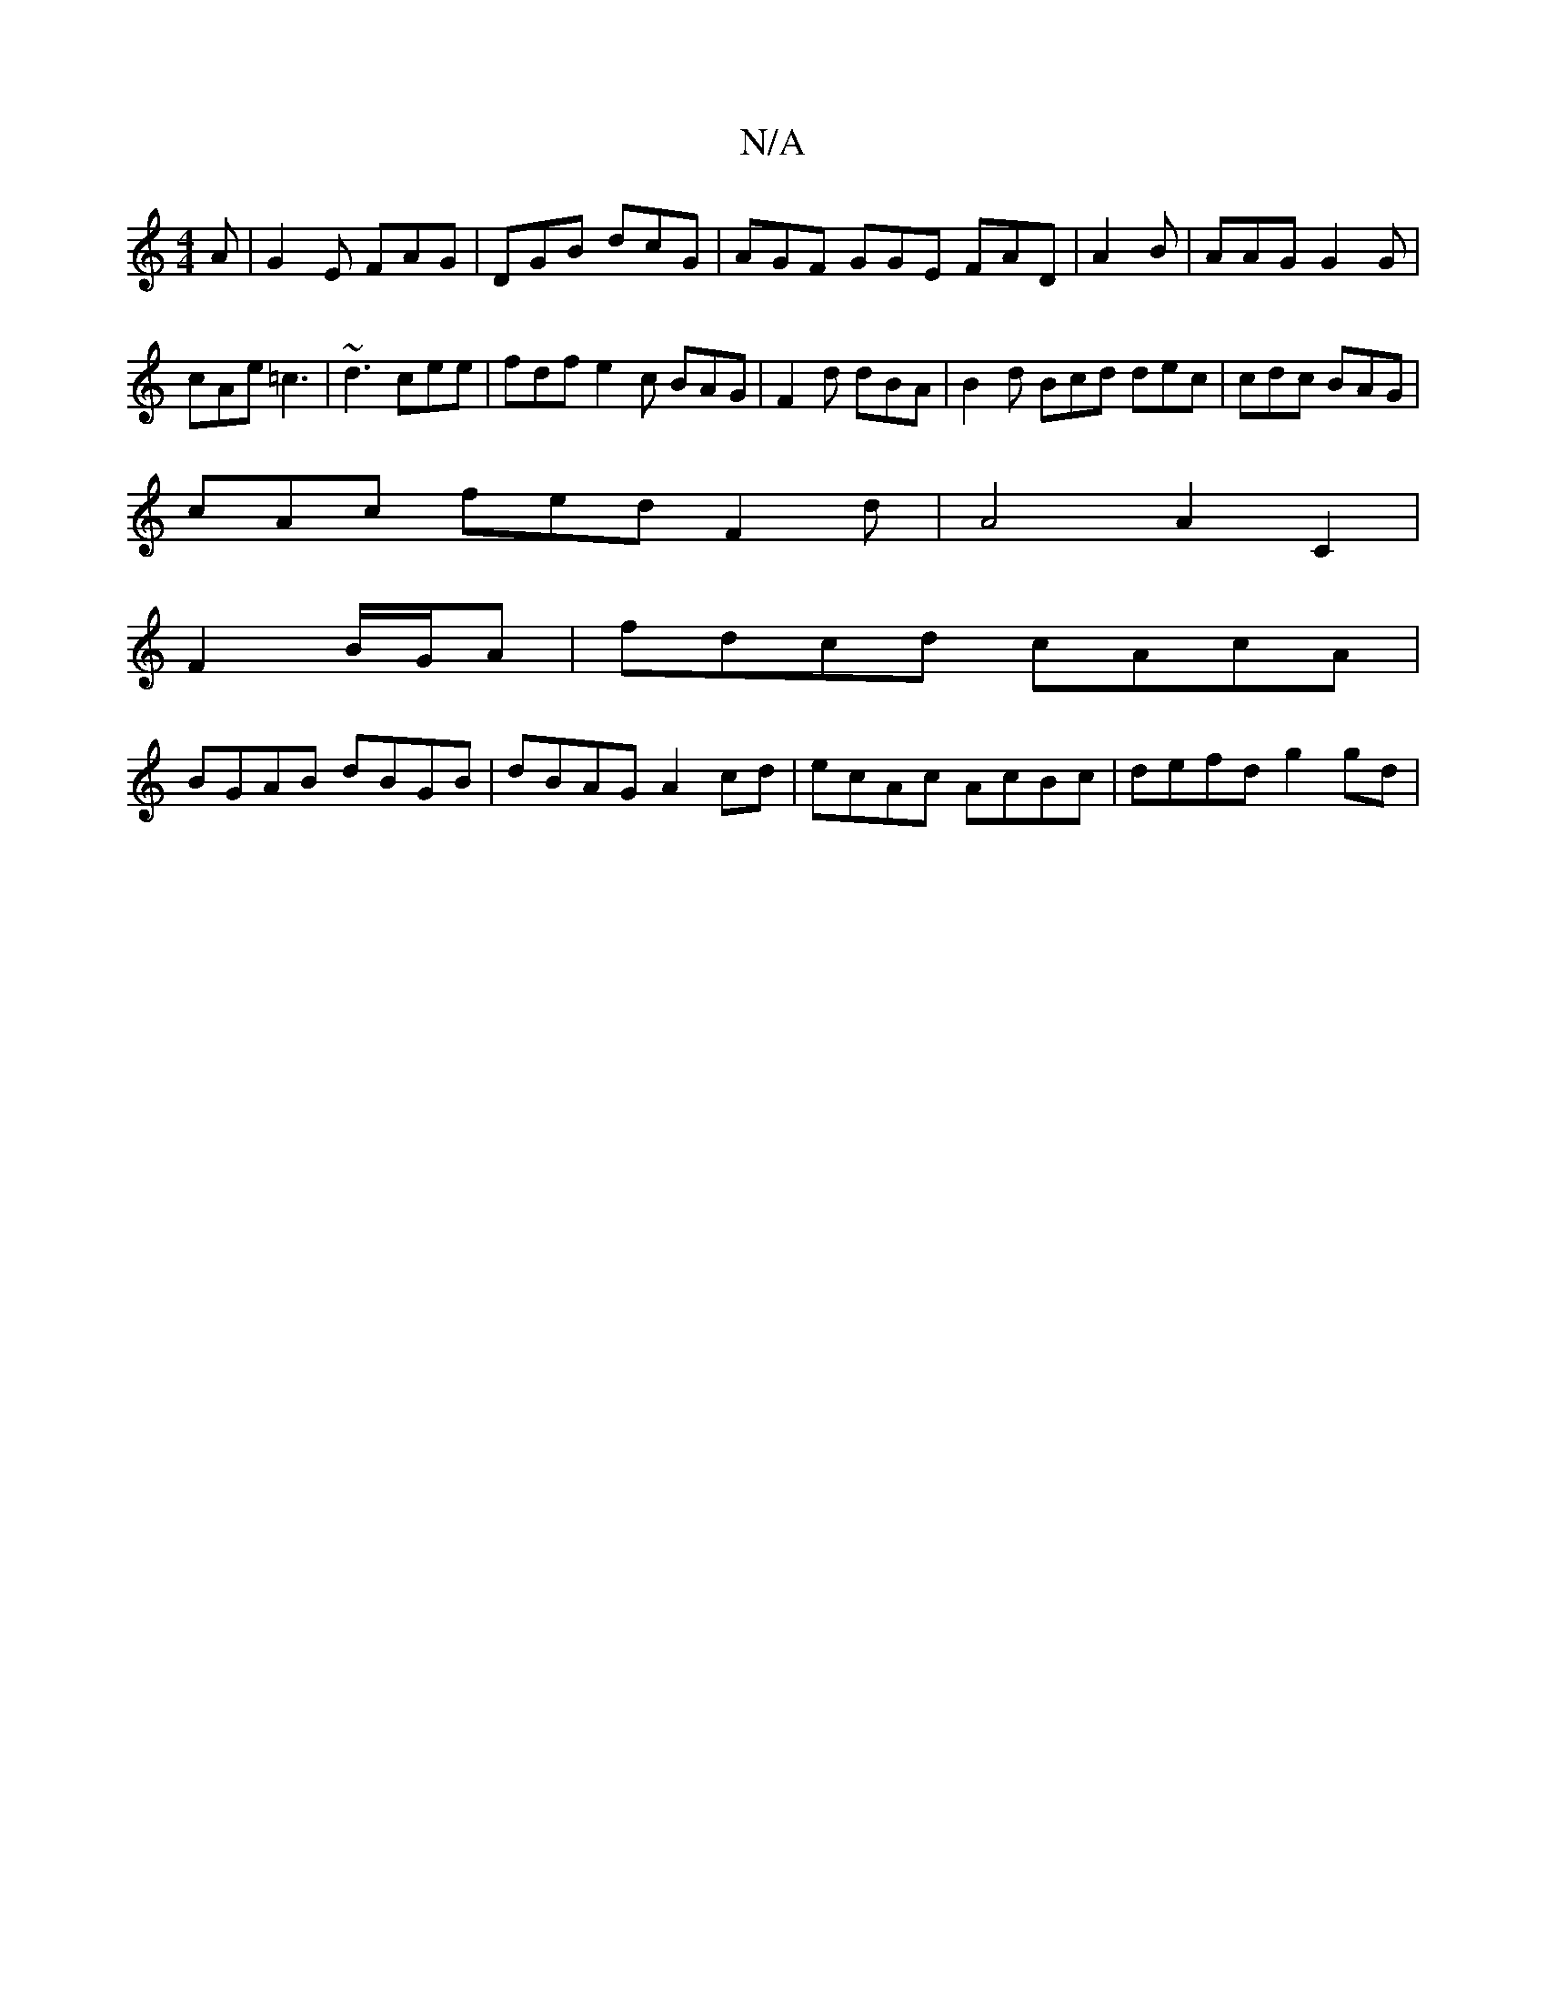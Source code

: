 X:1
T:N/A
M:4/4
R:N/A
K:Cmajor
/A|G2E FAG|DGB dcG|AGF GGE FAD | A2B|AAG G2G|
cAe =c3 | ~d3 cee | fdf e2 c BAG |F2d dBA | B2d Bcd dec | cdc BAG |
cAc fed F2 d | A4A2 C2 |
F2 B/G/A|fdcd cAcA|
BGAB dBGB|dBAG A2 cd|ecAc AcBc|defd g2gd|